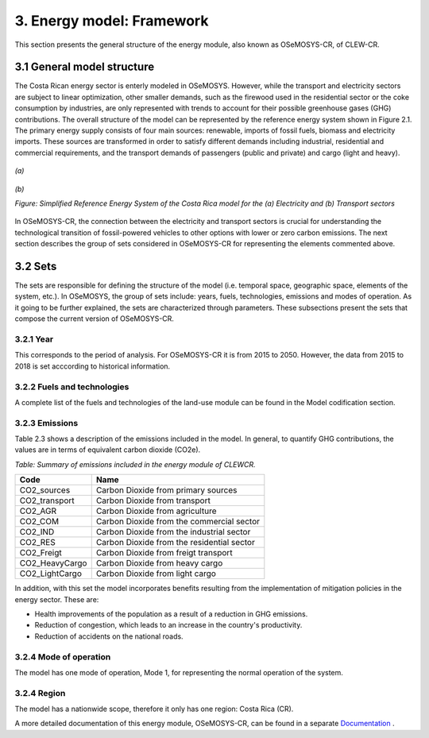 3. Energy model: Framework 
=======================================

This section presents the general structure of the energy module, also known as OSeMOSYS-CR, of CLEW-CR. 

3.1 General model structure 
+++++++++

The Costa Rican energy sector is enterly modeled in OSeMOSYS. However, while the transport and electricity sectors are subject to linear optimization, other smaller demands, such as the firewood used in the residential sector or the coke consumption by industries, are only represented with trends to account for their possible greenhouse gases (GHG) contributions. The overall structure of the model can be represented by the reference energy system shown in Figure 2.1. The primary energy supply consists of four main sources: renewable, imports of fossil fuels, biomass and electricity imports. These sources are transformed in order to satisfy different demands including industrial, residential and commercial requirements, and the transport demands of passengers (public and private) and cargo (light and heavy). 

.. figure:: doc_imgs/ElectricityModel.png
   :align:   center
   :width:   700 px

   *(a)*
   
.. figure:: doc_imgs/TransportModel.png
   :align:   center
   :width:   700 px

   *(b)*
   
   *Figure: Simplified Reference Energy System of the Costa Rica model for the (a) Electricity and (b) Transport sectors*
   

In OSeMOSYS-CR, the connection between the electricity and transport sectors is crucial for understanding the technological transition of fossil-powered vehicles to other options with lower or zero carbon emissions. The next section describes the group of sets considered in OSeMOSYS-CR for representing the elements commented above. 

3.2 Sets 
+++++++++

The sets are responsible for defining the structure of the model (i.e. temporal space, geographic space, elements of the system, etc.). In OSeMOSYS, the group of sets include: years, fuels, technologies, emissions and modes of operation. As it going to be further explained, the sets are characterized through parameters. These subsections present the sets that compose the current version of OSeMOSYS-CR.  

3.2.1 Year
---------

This corresponds to the period of analysis. For OSeMOSYS-CR it is from 2015 to 2050. However, the data from 2015 to 2018 is set acccording to historical information. 

3.2.2 Fuels and technologies
---------

A complete list of the fuels and technologies of the land-use module can be found in the Model codification section.

3.2.3 Emissions
---------

Table 2.3 shows a description of the emissions included in the model. In general, to quantify GHG contributions, the values are in terms of equivalent carbon dioxide (CO2e). 

*Table: Summary of emissions included in the energy module of CLEWCR.*

.. table::
   :align:   center 
   
+-----------------+--------------------------------------------+
| Code            | Name                                       |                                                                 
+=================+============================================+
| CO2_sources     | Carbon Dioxide from primary sources        |                                                                      
+-----------------+--------------------------------------------+
| CO2_transport   | Carbon Dioxide from transport              |                                                                      
+-----------------+--------------------------------------------+
| CO2_AGR         | Carbon Dioxide from agriculture            |                                                                         
+-----------------+--------------------------------------------+
| CO2_COM         | Carbon Dioxide from the commercial sector  |                                                                         
+-----------------+--------------------------------------------+
| CO2_IND         | Carbon Dioxide from the industrial sector  |                                                                         
+-----------------+--------------------------------------------+
| CO2_RES         | Carbon Dioxide from the residential sector |                                                                         
+-----------------+--------------------------------------------+
| CO2_Freigt      | Carbon Dioxide from freigt transport       |                                                                         
+-----------------+--------------------------------------------+
| CO2_HeavyCargo  | Carbon Dioxide from heavy cargo            |                                                                         
+-----------------+--------------------------------------------+
| CO2_LightCargo  | Carbon Dioxide from light cargo            |                                                                         
+-----------------+--------------------------------------------+

In addition, with this set the model incorporates benefits resulting from the implementation of mitigation policies in the energy sector. These are:

* Health improvements of the population as a result of a reduction in GHG emissions.
* Reduction of congestion, which leads to an increase in the country's productivity.
* Reduction of accidents on the national roads.

3.2.4 Mode of operation
---------
    
The model has one mode of operation, Mode 1, for representing the normal operation of the system.

3.2.4 Region
---------
    
The model has a nationwide scope, therefore it only has one region: Costa Rica (CR). 
  
A more detailed documentation of this energy module, OSeMOSYS-CR, can be found in a separate `Documentation <https://osemosys-cr.readthedocs.io/en/latest/>`_ .

